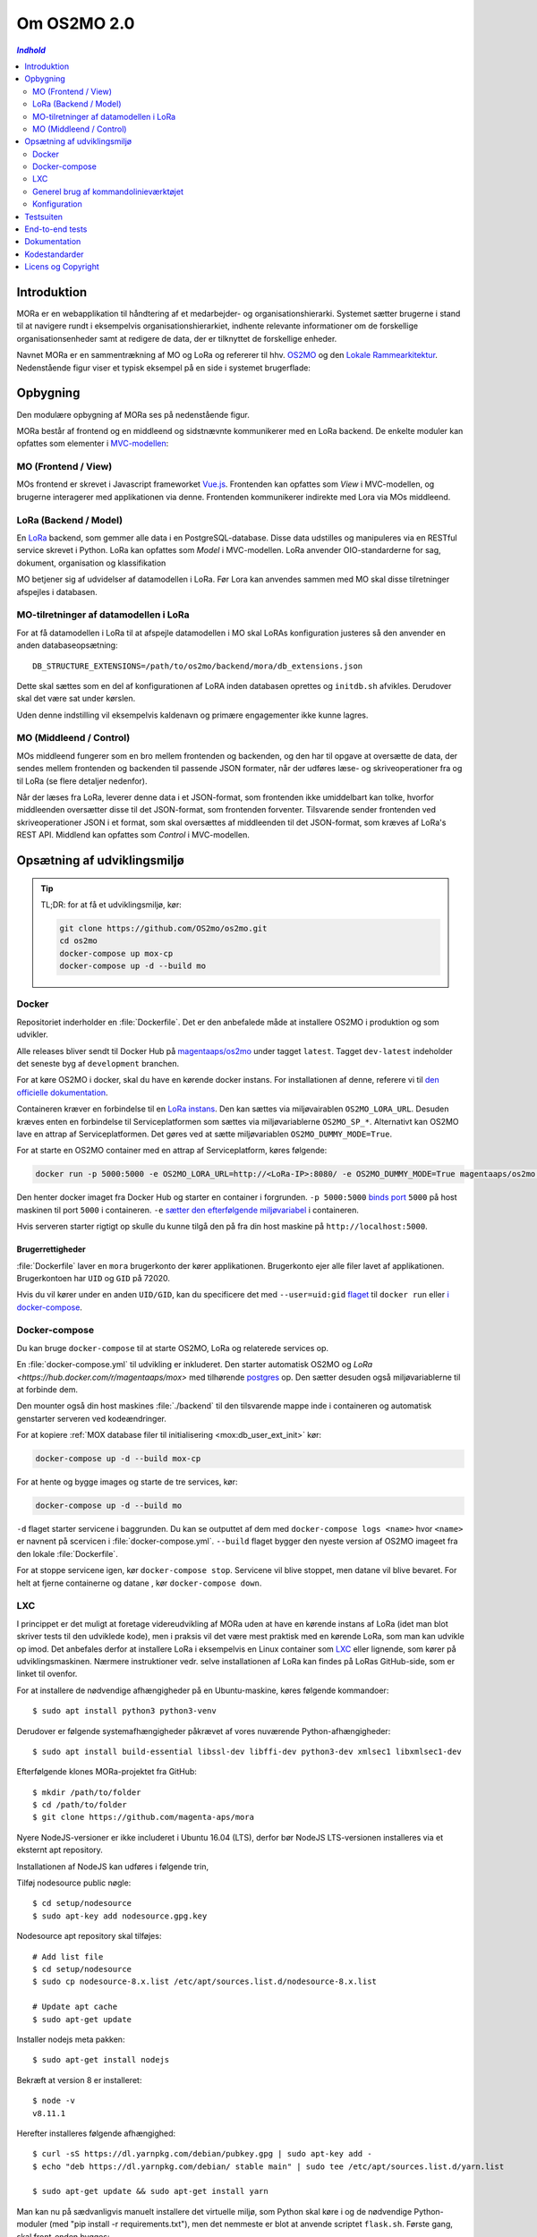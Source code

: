 ============
Om OS2MO 2.0
============

.. contents:: `Indhold`
   :depth: 2

.. image:: https://lorajenkins.magenta.dk/buildStatus/icon?job=mora/development
   :alt: Build Status
   :target: https://lorajenkins.magenta.dk/job/mora/job/development/


Introduktion
============

MORa er en webapplikation til håndtering af et medarbejder- og
organisationshierarki. Systemet sætter brugerne i stand til at navigere rundt i
eksempelvis organisationshierarkiet, indhente relevante informationer om de
forskellige organisationsenheder samt at redigere de data, der er tilknyttet
de forskellige enheder.

Navnet MORa er en sammentrækning af MO og LoRa og
refererer til hhv. `OS2MO <https://os2.eu/projekt/os2mo>`_ og den
`Lokale Rammearkitektur <https://digitaliser.dk/group/3101080/members>`_.
Nedenstående figur viser et typisk eksempel på en side i systemet brugerflade:

.. image:: docs/graphics/os2mo-1280.png
   :width: 100%

Opbygning
=========

Den modulære opbygning af MORa ses på nedenstående figur.

.. image:: docs/graphics/MOmoduler.png
   :width: 100%

MORa består af frontend og en middleend og sidstnævnte kommunikerer med en LoRa
backend. De enkelte moduler kan opfattes som elementer i
`MVC-modellen <https://en.wikipedia.org/wiki/
Model%E2%80%93view%E2%80%93controller>`_:

--------------------
MO (Frontend / View)
--------------------
MOs frontend er skrevet i Javascript frameworket
`Vue.js`_. Frontenden kan opfattes som *View* i
MVC-modellen, og brugerne interagerer med applikationen via denne. Frontenden
kommunikerer indirekte med Lora via MOs middleend.

----------------------
LoRa (Backend / Model)
----------------------
En `LoRa <https://github.com/magenta-aps/mox>`_ backend, som gemmer alle data
i en PostgreSQL-database. Disse data udstilles og manipuleres via en
RESTful service skrevet i Python. LoRa kan opfattes som *Model* i MVC-modellen.
LoRa anvender OIO-standarderne for sag, dokument, organisation og klassifikation

MO betjener sig af udvidelser af datamodellen i LoRa. Før Lora kan anvendes sammen
med MO skal disse tilretninger afspejles i databasen.

--------------------------------------
MO-tilretninger af datamodellen i LoRa
--------------------------------------

For at få datamodellen i LoRa til at afspejle datamodellen i MO skal
LoRAs konfiguration justeres så den anvender en anden
databaseopsætning::

  DB_STRUCTURE_EXTENSIONS=/path/to/os2mo/backend/mora/db_extensions.json

Dette skal sættes som en del af konfigurationen af LoRA inden
databasen oprettes og ``initdb.sh`` afvikles. Derudover skal det være
sat under kørslen.

Uden denne indstilling vil eksempelvis kaldenavn og primære
engagementer ikke kunne lagres.

------------------------
MO (Middleend / Control)
------------------------
MOs middleend fungerer som en bro mellem frontenden og backenden, og den har
til opgave at oversætte de data, der sendes mellem frontenden og backenden til
passende JSON formater, når der udføres læse- og skriveoperationer fra og
til LoRa (se flere detaljer nedenfor).

Når der læses fra LoRa, leverer denne data i et JSON-format, som
frontenden ikke umiddelbart kan tolke, hvorfor middleenden oversætter disse
til det JSON-format, som frontenden forventer. Tilsvarende sender frontenden
ved skriveoperationer JSON i et format, som skal oversættes af middleenden til
det JSON-format, som kræves af LoRa's REST API. Middlend kan opfattes som *Control* i MVC-modellen.



Opsætning af udviklingsmiljø
============================

.. tip::

   TL;DR: for at få et udviklingsmiljø, kør:

   .. code-block:: bash

      git clone https://github.com/OS2mo/os2mo.git
      cd os2mo
      docker-compose up mox-cp
      docker-compose up -d --build mo


------
Docker
------

Repositoriet inderholder en :file:`Dockerfile`. Det er den anbefalede måde at
installere OS2MO i produktion og som udvikler.

Alle releases bliver sendt til  Docker Hub på `magentaaps/os2mo
<https://hub.docker.com/r/magentaaps/os2mo>`_ under tagget ``latest``. Tagget
``dev-latest`` indeholder det seneste byg af ``development`` branchen.

For at køre OS2MO i docker, skal du have en kørende docker instans. For
installationen af denne, referere vi til `den officielle dokumentation
<https://docs.docker.com/install/>`_.

Containeren kræver en forbindelse til en `LoRa instans
<https://github.com/magenta-aps/mox>`_. Den kan sættes via miljøvairablen
``OS2MO_LORA_URL``. Desuden kræves enten en forbindelse til Serviceplatformen
som sættes via miljøvariablerne ``OS2MO_SP_*``. Alternativt kan OS2MO lave en
attrap af Serviceplatformen. Det gøres ved at sætte miljøvariablen
``OS2MO_DUMMY_MODE=True``.

For at starte en OS2MO container med en attrap af Serviceplatform, køres
følgende:

.. code-block:: bash

    docker run -p 5000:5000 -e OS2MO_LORA_URL=http://<LoRa-IP>:8080/ -e OS2MO_DUMMY_MODE=True magentaaps/os2mo:latest

Den henter docker imaget fra Docker Hub og starter en container i forgrunden.
``-p 5000:5000`` `binds port
<https://docs.docker.com/engine/reference/commandline/run/#publish-or-expose-port--p---expose>`_
``5000`` på host maskinen til port ``5000`` i containeren. ``-e`` `sætter den
efterfølgende miljøvariabel
<https://docs.docker.com/engine/reference/commandline/run/#set-environment-variables--e---env---env-file>`_
i containeren.

Hvis serveren starter rigtigt op skulle du kunne tilgå den på fra din host
maskine på ``http://localhost:5000``.


Brugerrettigheder
-----------------

:file:`Dockerfile` laver en ``mora`` brugerkonto der kører applikationen.
Brugerkonto ejer alle filer lavet af applikationen. Brugerkontoen har ``UID`` og
``GID`` på 72020.

Hvis du vil kører under en anden ``UID/GID``, kan du specificere det med
``--user=uid:gid`` `flaget
<https://docs.docker.com/engine/reference/run/#user>`_ til ``docker run`` eller
`i docker-compose
<https://docs.docker.com/compose/compose-file/#domainname-hostname-ipc-mac_address-privileged-read_only-shm_size-stdin_open-tty-user-working_dir>`_.

--------------
Docker-compose
--------------

Du kan bruge ``docker-compose`` til at starte OS2MO, LoRa og relaterede services
op.

En :file:`docker-compose.yml` til udvikling er inkluderet. Den starter
automatisk OS2MO og `LoRa <https://hub.docker.com/r/magentaaps/mox>` med
tilhørende `postgres <https://hub.docker.com/_/postgres>`_ op. Den sætter
desuden også miljøvariablerne til at forbinde dem.

Den mounter også din host maskines :file:`./backend` til den tilsvarende mappe
inde i containeren og automatisk genstarter serveren ved kodeændringer.


For at kopiere :ref:`MOX database filer til
initialisering <mox:db_user_ext_init>` kør:

.. code-block:: bash

   docker-compose up -d --build mox-cp

For at hente og bygge images og starte de tre services, kør:

.. code-block:: bash

   docker-compose up -d --build mo


``-d`` flaget starter servicene i baggrunden. Du kan se outputtet af dem med
``docker-compose logs <name>`` hvor ``<name>`` er navnent på scervicen i
:file:`docker-compose.yml`. ``--build`` flaget bygger den nyeste version af
OS2MO imageet fra den lokale :file:`Dockerfile`.

For at stoppe servicene igen, kør ``docker-compose stop``. Servicene vil blive
stoppet, men datane vil blive bevaret. For helt at fjerne containerne og datane
, kør ``docker-compose down``.


---
LXC
---

I princippet er det muligt at foretage videreudvikling af MORa uden at have
en kørende instans af LoRa (idet man blot skriver tests til den udviklede
kode), men i praksis vil det være mest praktisk med en kørende LoRa, som man
kan udvikle op imod. Det anbefales derfor at installere LoRa i eksempelvis en
Linux container som `LXC <https://linuxcontainers.org/>`_ eller lignende, som
kører på udviklingsmaskinen. Nærmere instruktioner vedr. selve installationen
af LoRa kan findes på LoRas GitHub-side, som er linket til ovenfor.

For at installere de nødvendige afhængigheder på en Ubuntu-maskine, køres
følgende kommandoer::

  $ sudo apt install python3 python3-venv

Derudover er følgende systemafhængigheder påkrævet af vores nuværende Python-afhængigheder::

  $ sudo apt install build-essential libssl-dev libffi-dev python3-dev xmlsec1 libxmlsec1-dev

Efterfølgende klones MORa-projektet fra GitHub::

  $ mkdir /path/to/folder
  $ cd /path/to/folder
  $ git clone https://github.com/magenta-aps/mora


Nyere NodeJS-versioner er ikke includeret i Ubuntu 16.04 (LTS),
derfor bør NodeJS LTS-versionen installeres via et eksternt apt repository.

Installationen af NodeJS kan udføres i følgende trin,

Tilføj nodesource public nøgle::

  $ cd setup/nodesource
  $ sudo apt-key add nodesource.gpg.key


Nodesource apt repository skal tilføjes::

  # Add list file
  $ cd setup/nodesource
  $ sudo cp nodesource-8.x.list /etc/apt/sources.list.d/nodesource-8.x.list

  # Update apt cache
  $ sudo apt-get update

Installer nodejs meta pakken::

  $ sudo apt-get install nodejs


Bekræft at version 8 er installeret::

  $ node -v
  v8.11.1


Herefter installeres følgende afhængighed::

  $ curl -sS https://dl.yarnpkg.com/debian/pubkey.gpg | sudo apt-key add -
  $ echo "deb https://dl.yarnpkg.com/debian/ stable main" | sudo tee /etc/apt/sources.list.d/yarn.list

  $ sudo apt-get update && sudo apt-get install yarn


Man kan nu på sædvanligvis manuelt installere det virtuelle miljø, som Python
skal køre i og de nødvendige Python-moduler (med "pip install -r requirements.txt"),
men det nemmeste er blot at anvende scriptet
``flask.sh``. Første gang, skal front-enden bygges::

  $ cd /path/to/folder/mora/backend
  $ ./flask.sh build

Hvorefter følgende kommando kan køres::

  $ ./flask.sh run

Dette vil automatisk oprette et vituelt Python-miljø, installere de
nødvendige Python-afhængigheder og starte applikationen (lyttende på
port 5000). Applikationen kan således tilgås på *http://localhost:5000*.
Bemærk dog, at der først skal uploades data til LoRa - til dette formål
kan man med fordel anvende ``flask.sh``.

--------------------------------------
Generel brug af kommandolinieværktøjet
--------------------------------------

Scriptet ``flask.sh`` kan bruges til en række forskellige operationer. De
mulige funktioner ses ved blot at køre scriptet fra kommandolinjen
uden argumenter::

  $ /path/to/folder/mora/flask.sh

hvilket vil resultere i flg. output::

  Usage: /path/to/folder/mora/flask.sh [OPTIONS] COMMAND [ARGS]...

    Management utility for MORA.

  Options:
    --version  Show the flask version
    --help     Show this message and exit.

  Commands:
    auth         Test and extract authentication tokens from SAML IdP.
    build        Build the frontend application.
    routes       Show the routes for the app.
    run          Runs a development server.
    run-with-db  Runs a development server with a one-off LoRA.
    shell        Runs a shell in the app context.
    test         Unit test runner

En liste af mulige funktioner ses under *Commands*. Hvis man fx vil importere
et regneark med data til en kørende LoRa-instans, kan dette gøre således
(for passende værdier af sti til regneark)::

  $ ./flask.sh import spreadsheets /sti/til/regneark.xlsx

Ønsker man dokumentation for syntaksen af en given kommando, skriver man fx::

  $ ./flask.sh import

Som vil angive, hvad den korrekte syntaks er::

  Usage: flask.sh import [OPTIONS] SPREADSHEET [URL]

  Error: Missing argument "spreadsheet".

For yderligere detaljer om brugen af ``flask.sh`` henvises til
kildekoden og den indbyggede hjælp.

-------------
Konfiguration
-------------

Indstillinger gemmes i ``setup/mora.json``. Den vigtiste er
``LORA_URL``; denne kan også sættes som en miljøvariabel::

  OS2MO_LORA_URL=http://localhost:5000 ./flask.sh run

Alternativt kan stien til konfigurationsfilen angives med miljøvariablen
``OS2MO_CONFIG_FILE``.


Testsuiten
==========

Der arbejdes i proktet med tre typer af tests:

1. Unit tests
2. Integration tests
3. End-to-end tests

En del af integrationstestene er sat op til at køre på en sådan måde, at der
startes en LoRa-instans før de enkelte test cases kører. Hver test case
køres derefter op imod LoRa-instansen, idet der ryddes op i LoRa mellem hver
test case, så testene effektivt set køres isoleret. For at anvende denne test
feature kræver det følgende afhængigheder::

  $ sudo apt install libxmlsec1-dev libxmlsec1-openssl postgresql-contrib

Testsuiten kan køres med kommandoen::

  $ ./flask.sh test

End-to-end tests
================

Vores end-to-end tests køres typisk som en del af testsuiten. For at
køre den direkte mod en udviklingsmaskine anvendes eksempelvis::

  cd frontend
  BASE_URL=http://localhost:5000/ yarn testcafe --speed 0.5 firefox e2e-tests

Dokumentation
=============

Det er muligt at autogenerere dokumentation ud fra doc-strings i kildekoden.
Til dette anvendes `Sphinx <http://www.sphinx-doc.org/en/stable/index.html>`_.
Kør nedenstående kommando for at autogenerere dokumentationen::

  $ ./docs/make html

Dokumentation kan nu findes ved at åbne filen
``/sti/til/mora/docs/out/index.html``.

Kodestandarder
==============

Der anvendes overalt i python-koden styleguiden `PEP 8 <https://www.python.org/dev/peps/pep-0008/>`_.

Licens og Copyright
===================

Copyright (c) 2017-2019, Magenta ApS.

Dette værk er frigivet under `Mozilla Public License, version 2.0
<https://www.mozilla.org/en-US/MPL/>`_, som gengivet i ``LICENSE``. Dette er et
OS2 projekt. Ophavsretten tilhører de individuelle bidragydere.

Der findes en version af core-koden, og den er placeret her:
`https://github.com/OS2mo <https://github.com/OS2mo>`_.

Værket anvender følgende Open Source software-komponenter:

* `Flask <https://www.palletsprojects.com/p/flask/>`_, BSD License
* `Flask-Session <https://github.com/fengsp/flask-session>`_, BSD License
* `lxml <http://lxml.de/>`_, BSD License
* `python-dateutil <https://dateutil.readthedocs.io>`_, BSD License, Apache Software License
* `python3-saml <https://github.com/onelogin/python3-saml>`_, MIT License
* `requests <http://python-requests.org>`_, Apache Software License
* `vue.js <https://vuejs.org/>`_, MIT License
